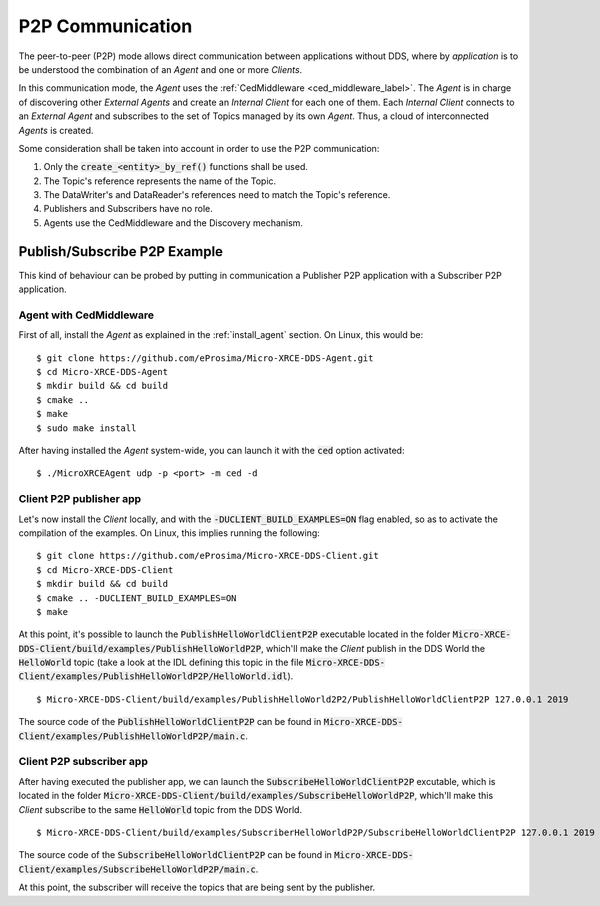 .. _p2p_communication_label:

P2P Communication
=================

The peer-to-peer (P2P) mode allows direct communication between applications without DDS,
where by *application* is to be understood the combination of an *Agent* and one or more *Clients*.

In this communication mode, the *Agent* uses the :ref:`CedMiddleware <ced_middleware_label>`.
The *Agent* is in charge of discovering other *External Agents* and create an *Internal Client* for each one of them.
Each *Internal Client* connects to an *External Agent* and subscribes to the set of Topics managed by its own *Agent*.
Thus, a cloud of interconnected *Agents* is created.

.. image:: images/p2p_overview.svg

Some consideration shall be taken into account in order to use the P2P communication:

#. Only the :code:`create_<entity>_by_ref()` functions shall be used.
#. The Topic's reference represents the name of the Topic.
#. The DataWriter's and DataReader's references need to match the Topic's reference.
#. Publishers and Subscribers have no role.
#. Agents use the CedMiddleware and the Discovery mechanism.

Publish/Subscribe P2P Example
^^^^^^^^^^^^^^^^^^^^^^^^^^^^^

This kind of behaviour can be probed by putting in communication a Publisher P2P application with
a Subscriber P2P application.

Agent with CedMiddleware
------------------------

First of all, install the *Agent* as explained in the :ref:`install_agent` section.
On Linux, this would be: ::

    $ git clone https://github.com/eProsima/Micro-XRCE-DDS-Agent.git
    $ cd Micro-XRCE-DDS-Agent
    $ mkdir build && cd build
    $ cmake ..
    $ make
    $ sudo make install

After having installed the *Agent* system-wide, you can launch it with the :code:`ced` option activated: ::

    $ ./MicroXRCEAgent udp -p <port> -m ced -d

Client P2P publisher app
------------------------

Let's now install the *Client* locally, and with the :code:`-DUCLIENT_BUILD_EXAMPLES=ON` flag enabled, so as
to activate the compilation of the examples. On Linux, this implies running the following: ::

    $ git clone https://github.com/eProsima/Micro-XRCE-DDS-Client.git
    $ cd Micro-XRCE-DDS-Client
    $ mkdir build && cd build
    $ cmake .. -DUCLIENT_BUILD_EXAMPLES=ON
    $ make

At this point, it's possible to launch the :code:`PublishHelloWorldClientP2P` executable
located in the folder :code:`Micro-XRCE-DDS-Client/build/examples/PublishHelloWorldP2P`, which'll make
the *Client* publish in the DDS World the :code:`HelloWorld` topic
(take a look at the IDL defining this topic in the file
:code:`Micro-XRCE-DDS-Client/examples/PublishHelloWorldP2P/HelloWorld.idl`). ::

    $ Micro-XRCE-DDS-Client/build/examples/PublishHelloWorld2P2/PublishHelloWorldClientP2P 127.0.0.1 2019

.. TODO: decide which path to give to the user.

The source code of the :code:`PublishHelloWorldClientP2P` can be found in
:code:`Micro-XRCE-DDS-Client/examples/PublishHelloWorldP2P/main.c`.

Client P2P subscriber app
-------------------------

After having executed the publisher app, we can launch the :code:`SubscribeHelloWorldClientP2P` excutable,
which is located in the folder :code:`Micro-XRCE-DDS-Client/build/examples/SubscribeHelloWorldP2P`, which'll make
this *Client* subscribe to the same :code:`HelloWorld` topic from the DDS World. ::

    $ Micro-XRCE-DDS-Client/build/examples/SubscriberHelloWorldP2P/SubscribeHelloWorldClientP2P 127.0.0.1 2019

.. TODO: decide which path to give to the user.

The source code of the :code:`SubscribeHelloWorldClientP2P` can be found in
:code:`Micro-XRCE-DDS-Client/examples/SubscribeHelloWorldP2P/main.c`.

At this point, the subscriber will receive the topics that are being sent by the publisher.
